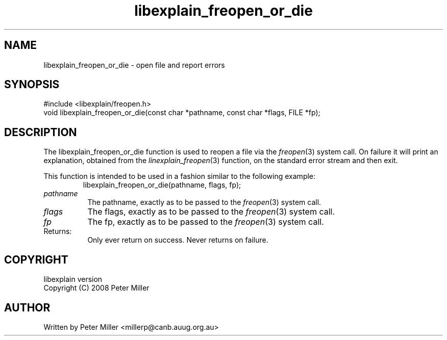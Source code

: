.\"
.\" libexplain - Explain errno values returned by libc functions
.\" Copyright (C) 2008 Peter Miller
.\" Written by Peter Miller <millerp@canb.auug.org.au>
.\"
.\" This program is free software; you can redistribute it and/or modify
.\" it under the terms of the GNU General Public License as published by
.\" the Free Software Foundation; either version 3 of the License, or
.\" (at your option) any later version.
.\"
.\" This program is distributed in the hope that it will be useful,
.\" but WITHOUT ANY WARRANTY; without even the implied warranty of
.\" MERCHANTABILITY or FITNESS FOR A PARTICULAR PURPOSE.  See the GNU
.\" General Public License for more details.
.\"
.\" You should have received a copy of the GNU General Public License
.\" along with this program. If not, see <http://www.gnu.org/licenses/>.
.\"
.ds n) libexplain_freopen_or_die
.TH libexplain_freopen_or_die 3
.SH NAME
libexplain_freopen_or_die \- open file and report errors
.XX "libexplain_freopen_or_die(3)" "open file and report errors"
.SH SYNOPSIS
#include <libexplain/freopen.h>
.br
void libexplain_freopen_or_die(const char *pathname, const char *flags,
FILE *fp);
.SH DESCRIPTION
.\" ------------------------------------------------------------------------
The libexplain_freopen_or_die function is used to reopen a file via
the \f[I]freopen\fP(3) system call.  On failure it will print an
explanation, obtained from the \f[I]linexplain_freopen\fP(3) function,
on the standard error stream and then exit.
.PP
This function is intended to be used in a fashion similar to the
following example:
.RS
.ft CW
.nf
libexplain_freopen_or_die(pathname, flags, fp);
.fi
.ft R
.RE
.TP 8n
\f[I]pathname\fP
The pathname, exactly as to be passed to the \f[I]freopen\fP(3) system call.
.TP 8n
\f[I]flags\fP
The flags, exactly as to be passed to the \f[I]freopen\fP(3) system call.
.TP 8n
\f[I]fp\fP
The fp, exactly as to be passed to the \f[I]freopen\fP(3) system call.
.TP 8n
Returns:
Only ever return on success.
Never returns on failure.
.\" ------------------------------------------------------------------------
.SH COPYRIGHT
.if n .ds C) (C)
.if t .ds C) \(co
libexplain version \*(v)
.br
Copyright \*(C) 2008 Peter Miller
.SH AUTHOR
Written by Peter Miller <millerp@canb.auug.org.au>
